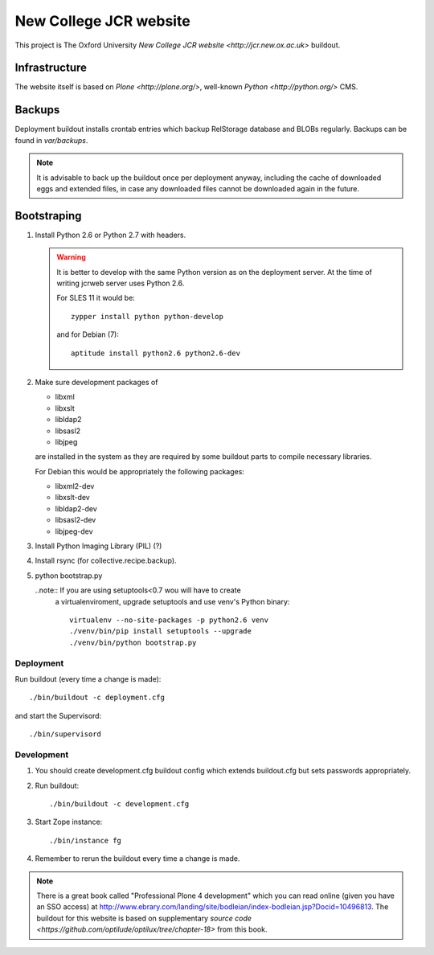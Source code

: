 =======================
New College JCR website
=======================

This project is The Oxford University `New College JCR website
<http://jcr.new.ox.ac.uk>` buildout.


Infrastructure
==============

The website itself is based on `Plone <http://plone.org/>`,
well-known `Python <http://python.org/>` CMS.


Backups
=======

Deployment buildout installs crontab entries which backup
RelStorage database and BLOBs regularly. Backups can be found
in `var/backups`.

.. note:: It is advisable to back up the buildout once per
          deployment anyway, including the cache of downloaded
          eggs and extended files, in case any downloaded files
          cannot be downloaded again in the future.


Bootstraping
============

#. Install Python 2.6 or Python 2.7 with headers.

   .. warning:: It is better to develop with the same Python version
                as on the deployment server. At the time of writing
                jcrweb server uses Python 2.6.

                For SLES 11 it would be::

                    zypper install python python-develop

                and for Debian (7)::

                    aptitude install python2.6 python2.6-dev

#. Make sure development packages of

   - libxml
   - libxslt
   - libldap2
   - libsasl2
   - libjpeg

   are installed in the system as they are required by some buildout
   parts to compile necessary libraries.

   For Debian this would be appropriately the following packages:

   - libxml2-dev
   - libxslt-dev
   - libldap2-dev
   - libsasl2-dev
   - libjpeg-dev

#. Install Python Imaging Library (PIL) (?)

#. Install rsync (for collective.recipe.backup).

#. python bootstrap.py

   ..note:: If you are using setuptools<0.7 wou will have to create
            a virtualenviroment, upgrade setuptools and use venv's
            Python binary::

                virtualenv --no-site-packages -p python2.6 venv
                ./venv/bin/pip install setuptools --upgrade
                ./venv/bin/python bootstrap.py

Deployment
----------

Run buildout (every time a change is made)::

    ./bin/buildout -c deployment.cfg

and start the Supervisord::

    ./bin/supervisord


Development
-----------

#. You should create development.cfg buildout config
   which extends buildout.cfg but sets passwords appropriately.

#. Run buildout::

       ./bin/buildout -c development.cfg

#. Start Zope instance::

       ./bin/instance fg

#. Remember to rerun the buildout every time a change is made.

.. note:: There is a great book called "Professional Plone 4 development"
          which you can read online (given you have an SSO access) at
          http://www.ebrary.com/landing/site/bodleian/index-bodleian.jsp?Docid=10496813.
          The buildout for this website is based on supplementary
          `source code <https://github.com/optilude/optilux/tree/chapter-18>`
          from this book.
